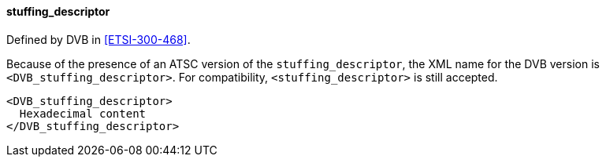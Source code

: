 ==== stuffing_descriptor

Defined by DVB in <<ETSI-300-468>>.

Because of the presence of an ATSC version of the `stuffing_descriptor`,
the XML name for the DVB version is `<DVB_stuffing_descriptor>`.
For compatibility, `<stuffing_descriptor>` is still accepted.

[source,xml]
----
<DVB_stuffing_descriptor>
  Hexadecimal content
</DVB_stuffing_descriptor>
----
